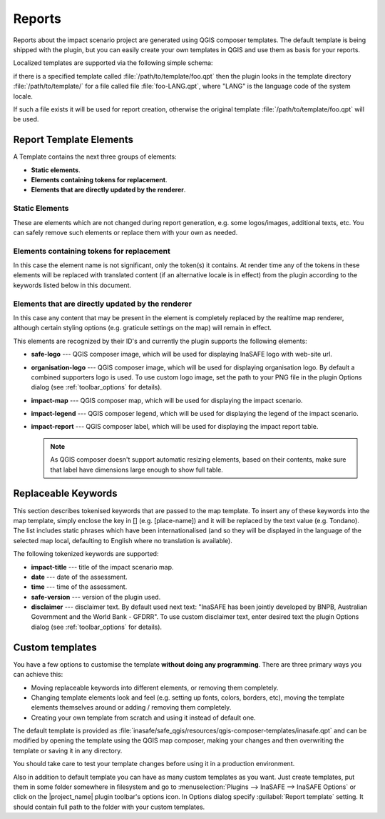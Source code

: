 .. _toolbar_reports:

Reports
=======

Reports about the impact scenario project are generated using QGIS composer
templates.
The default template is being shipped with the plugin,
but you can easily create your own templates in QGIS and use them as basis for
your reports.

Localized templates are supported via the following simple schema:

if there is a specified template called
:file:`/path/to/template/foo.qpt` then the plugin looks in the template
directory :file:`/path/to/template/` for a file called file
:file:`foo-LANG.qpt`, where "LANG" is the language code of the system locale.

If such a file exists it will be used for report creation,
otherwise the original template
:file:`/path/to/template/foo.qpt` will be used.

Report Template Elements
------------------------

A Template contains the next three groups of elements:

* **Static elements**.
* **Elements containing tokens for replacement**.
* **Elements that are directly updated by the renderer**.

Static Elements
...............

These are elements which are not changed during report generation, e.g. some
logos/images, additional texts, etc.
You can safely remove such elements or replace them with your own as needed.

Elements containing tokens for replacement
..........................................

In this case the element name is not significant, only the token(s) it
contains.
At render time any of the tokens in these elements will be replaced with
translated content (if an alternative locale is in effect) from the plugin
according to the keywords listed below in this document.

Elements that are directly updated by the renderer
..................................................

In this case any content that may be present in the element is completely
replaced by the realtime map renderer, although certain styling options
(e.g. graticule settings on the map) will remain in effect.

This elements are recognized by their ID's and currently the plugin supports
the following elements:

* **safe-logo** --- QGIS composer image, which will be used for displaying
  InaSAFE logo with web-site url.
* **organisation-logo** --- QGIS composer image, which will be used for
  displaying organisation logo.
  By default a combined supporters logo is used.
  To use custom logo image, set the path to your PNG file in the plugin Options
  dialog (see :ref:`toolbar_options` for details).
* **impact-map** --- QGIS composer map, which will be used for displaying the
  impact scenario.
* **impact-legend** --- QGIS composer legend, which will be used for displaying
  the legend of the impact scenario.
* **impact-report** --- QGIS composer label, which will be used for displaying
  the impact report table.

  .. note:: As QGIS composer doesn't support automatic resizing elements,
     based on their contents, make sure that label have dimensions large enough
     to show full table.

Replaceable Keywords
--------------------

This section describes tokenised keywords that are passed to the map template.
To insert any of these keywords into the map template, simply enclose the
key in [] (e.g. [place-name]) and it will be replaced by the text value (e.g.
Tondano).
The list includes static phrases which have been internationalised (and so
they will be displayed in the language of the selected map local,
defaulting to English where no translation is available).

The following tokenized keywords are supported:

* **impact-title** --- title of the impact scenario map.
* **date** --- date of the assessment.
* **time** --- time of the assessment.
* **safe-version** --- version of the plugin used.
* **disclaimer** --- disclaimer text.
  By default used next text: "InaSAFE has been jointly developed by BNPB,
  Australian Government and the World Bank - GFDRR".
  To use custom disclaimer text, enter desired text the plugin Options
  dialog (see :ref:`toolbar_options` for details).

Custom templates
----------------

You have a few options to customise the template **without doing any
programming**.
There are three primary ways you can achieve this:

* Moving replaceable keywords into different elements, or removing them
  completely.
* Changing template elements look and feel (e.g. setting up fonts, colors,
  borders, etc), moving the template elements themselves around or
  adding / removing them completely.
* Creating your own template from scratch and using it instead of default one.

The default template is provided as
:file:`inasafe/safe_qgis/resources/qgis-composer-templates/inasafe.qpt`
and can be modified by opening the template using the QGIS map composer,
making your changes and then overwriting the template or saving it in any
directory.

You should take care to test your template changes before using it in
a production environment.

Also in addition to default template you can have as many custom templates as
you want.
Just create templates, put them in some folder somewhere in filesystem and go
to :menuselection:`Plugins --> InaSAFE --> InaSAFE Options`
or click on the |project_name| plugin toolbar's options icon.
In Options dialog specify :guilabel:`Report template` setting.
It should contain full path to the folder with your custom templates.
